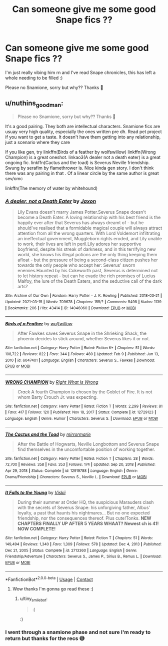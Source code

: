 #+TITLE: Can someone give me some good Snape fics ??

* Can someone give me some good Snape fics ??
:PROPERTIES:
:Author: m00shr00m1
:Score: 3
:DateUnix: 1617382829.0
:DateShort: 2021-Apr-02
:FlairText: Recommendation
:END:
I'm just really vibing him rn and I've read Snape chronicles, this has left a whole needing to be filled :)

Please no Snamione, sorry but why?? Thanks 🚌


** u/nuthins_goodman:
#+begin_quote
  Please no Snamione, sorry but why?? Thanks 🚌
#+end_quote

It's a good pairing. They both are intellectual characters. Snamione fics are usuay very high quality, especially the ones written pre dh. Read pet project if you want to get a taste. It doesn't have them getting into any relationship, just a scenario where they care

If you like gen, try linkffn(Birds of a feather by wolfswillow) linkffn(Wrong Champion) is a great oneshot. linkao3(A dealer not a death eater) is a great ongoing fic. linkffn(Cactus and the toad) is Severus Neville friendship. Swung by serafim by flamethrower is. Nice kinda gen story. I don't think there was any pairing in that . Of a linear circle by the same author is great sev/omc

linkffn(The memory of water by whitehound)
:PROPERTIES:
:Author: nuthins_goodman
:Score: 1
:DateUnix: 1618254678.0
:DateShort: 2021-Apr-12
:END:

*** [[https://archiveofourown.org/works/14046060][*/A dealer, not a Death Eater/*]] by [[https://www.archiveofourown.org/users/Jaxon/pseuds/Jaxon][/Jaxon/]]

#+begin_quote
  Lily Evans doesn't marry James Potter.Severus Snape doesn't become a Death Eater. A loving relationship with his best friend is the happily ever after that Severus has always dreamt of - but he should've realised that a formidable magical couple will always attract attention from all the wrong quarters. With Lord Voldemort infiltrating an ineffectual government, Muggleborn rights eroded, and Lily unable to work, their lives are left in peril.Lily adores her supportive boyfriend, despite his streak of darkness, and in this terrifying new world, she knows his illegal potions are the only thing keeping them afloat - but the pressure of being a second-class citizen pushes her towards the only people who accept her: Severus' sworn enemies.Haunted by his Cokeworth past, Severus is determined not to let history repeat - but can he evade the rich promises of Lucius Malfoy, the lure of the Death Eaters, and the seductive call of the dark arts?
#+end_quote

^{/Site/:} ^{Archive} ^{of} ^{Our} ^{Own} ^{*|*} ^{/Fandom/:} ^{Harry} ^{Potter} ^{-} ^{J.} ^{K.} ^{Rowling} ^{*|*} ^{/Published/:} ^{2018-03-21} ^{*|*} ^{/Updated/:} ^{2021-03-15} ^{*|*} ^{/Words/:} ^{709678} ^{*|*} ^{/Chapters/:} ^{155/?} ^{*|*} ^{/Comments/:} ^{5498} ^{*|*} ^{/Kudos/:} ^{1139} ^{*|*} ^{/Bookmarks/:} ^{206} ^{*|*} ^{/Hits/:} ^{43414} ^{*|*} ^{/ID/:} ^{14046060} ^{*|*} ^{/Download/:} ^{[[https://archiveofourown.org/downloads/14046060/A%20dealer%20not%20a%20Death.epub?updated_at=1618172736][EPUB]]} ^{or} ^{[[https://archiveofourown.org/downloads/14046060/A%20dealer%20not%20a%20Death.mobi?updated_at=1618172736][MOBI]]}

--------------

[[https://www.fanfiction.net/s/6047401/1/][*/Birds of a Feather/*]] by [[https://www.fanfiction.net/u/2391069/wolfwillow][/wolfwillow/]]

#+begin_quote
  After Fawkes saves Severus Snape in the Shrieking Shack, the phoenix decides to stick around, whether Severus likes it or not.
#+end_quote

^{/Site/:} ^{fanfiction.net} ^{*|*} ^{/Category/:} ^{Harry} ^{Potter} ^{*|*} ^{/Rated/:} ^{Fiction} ^{K+} ^{*|*} ^{/Chapters/:} ^{51} ^{*|*} ^{/Words/:} ^{108,722} ^{*|*} ^{/Reviews/:} ^{822} ^{*|*} ^{/Favs/:} ^{344} ^{*|*} ^{/Follows/:} ^{480} ^{*|*} ^{/Updated/:} ^{Feb} ^{9} ^{*|*} ^{/Published/:} ^{Jun} ^{13,} ^{2010} ^{*|*} ^{/id/:} ^{6047401} ^{*|*} ^{/Language/:} ^{English} ^{*|*} ^{/Characters/:} ^{Severus} ^{S.,} ^{Fawkes} ^{*|*} ^{/Download/:} ^{[[http://www.ff2ebook.com/old/ffn-bot/index.php?id=6047401&source=ff&filetype=epub][EPUB]]} ^{or} ^{[[http://www.ff2ebook.com/old/ffn-bot/index.php?id=6047401&source=ff&filetype=mobi][MOBI]]}

--------------

[[https://www.fanfiction.net/s/12729123/1/][*/WRONG CHAMPION/*]] by [[https://www.fanfiction.net/u/8548502/Right-What-Is-Wrong][/Right What Is Wrong/]]

#+begin_quote
  /Crack/ A fourth Champion is chosen by the Goblet of Fire. It is not whom Barty Crouch Jr. was expecting.
#+end_quote

^{/Site/:} ^{fanfiction.net} ^{*|*} ^{/Category/:} ^{Harry} ^{Potter} ^{*|*} ^{/Rated/:} ^{Fiction} ^{T} ^{*|*} ^{/Words/:} ^{2,299} ^{*|*} ^{/Reviews/:} ^{81} ^{*|*} ^{/Favs/:} ^{417} ^{*|*} ^{/Follows/:} ^{120} ^{*|*} ^{/Published/:} ^{Nov} ^{18,} ^{2017} ^{*|*} ^{/Status/:} ^{Complete} ^{*|*} ^{/id/:} ^{12729123} ^{*|*} ^{/Language/:} ^{English} ^{*|*} ^{/Genre/:} ^{Humor} ^{*|*} ^{/Characters/:} ^{Severus} ^{S.} ^{*|*} ^{/Download/:} ^{[[http://www.ff2ebook.com/old/ffn-bot/index.php?id=12729123&source=ff&filetype=epub][EPUB]]} ^{or} ^{[[http://www.ff2ebook.com/old/ffn-bot/index.php?id=12729123&source=ff&filetype=mobi][MOBI]]}

--------------

[[https://www.fanfiction.net/s/12919788/1/][*/The Cactus and the Toad/*]] by [[https://www.fanfiction.net/u/5433700/mirrormarie][/mirrormarie/]]

#+begin_quote
  After the Battle of Hogwarts, Neville Longbottom and Severus Snape find themselves in the uncomfortable position of working together.
#+end_quote

^{/Site/:} ^{fanfiction.net} ^{*|*} ^{/Category/:} ^{Harry} ^{Potter} ^{*|*} ^{/Rated/:} ^{Fiction} ^{T} ^{*|*} ^{/Chapters/:} ^{28} ^{*|*} ^{/Words/:} ^{72,700} ^{*|*} ^{/Reviews/:} ^{358} ^{*|*} ^{/Favs/:} ^{353} ^{*|*} ^{/Follows/:} ^{174} ^{*|*} ^{/Updated/:} ^{Sep} ^{20,} ^{2018} ^{*|*} ^{/Published/:} ^{Apr} ^{29,} ^{2018} ^{*|*} ^{/Status/:} ^{Complete} ^{*|*} ^{/id/:} ^{12919788} ^{*|*} ^{/Language/:} ^{English} ^{*|*} ^{/Genre/:} ^{Drama/Friendship} ^{*|*} ^{/Characters/:} ^{Severus} ^{S.,} ^{Neville} ^{L.} ^{*|*} ^{/Download/:} ^{[[http://www.ff2ebook.com/old/ffn-bot/index.php?id=12919788&source=ff&filetype=epub][EPUB]]} ^{or} ^{[[http://www.ff2ebook.com/old/ffn-bot/index.php?id=12919788&source=ff&filetype=mobi][MOBI]]}

--------------

[[https://www.fanfiction.net/s/2713360/1/][*/It Falls to the Young/*]] by [[https://www.fanfiction.net/u/472442/Viskii][/Viskii/]]

#+begin_quote
  During their summer at Order HQ, the suspicious Marauders clash with the secrets of Severus Snape: his unforgiving father, Albus' loyalty, a past that haunts his nightmares... But no one expected friendship, nor the consequences thereof. Plus cute!Tonks. ***NEW CHAPTERS FINALLY UP AFTER 5 YEARS WHAAT? Newest ch is 41! NOW COMPLETE!***
#+end_quote

^{/Site/:} ^{fanfiction.net} ^{*|*} ^{/Category/:} ^{Harry} ^{Potter} ^{*|*} ^{/Rated/:} ^{Fiction} ^{T} ^{*|*} ^{/Chapters/:} ^{51} ^{*|*} ^{/Words/:} ^{149,494} ^{*|*} ^{/Reviews/:} ^{1,340} ^{*|*} ^{/Favs/:} ^{1,309} ^{*|*} ^{/Follows/:} ^{578} ^{*|*} ^{/Updated/:} ^{Dec} ^{4,} ^{2013} ^{*|*} ^{/Published/:} ^{Dec} ^{21,} ^{2005} ^{*|*} ^{/Status/:} ^{Complete} ^{*|*} ^{/id/:} ^{2713360} ^{*|*} ^{/Language/:} ^{English} ^{*|*} ^{/Genre/:} ^{Friendship/Adventure} ^{*|*} ^{/Characters/:} ^{Severus} ^{S.,} ^{James} ^{P.,} ^{Sirius} ^{B.,} ^{Remus} ^{L.} ^{*|*} ^{/Download/:} ^{[[http://www.ff2ebook.com/old/ffn-bot/index.php?id=2713360&source=ff&filetype=epub][EPUB]]} ^{or} ^{[[http://www.ff2ebook.com/old/ffn-bot/index.php?id=2713360&source=ff&filetype=mobi][MOBI]]}

--------------

*FanfictionBot*^{2.0.0-beta} | [[https://github.com/FanfictionBot/reddit-ffn-bot/wiki/Usage][Usage]] | [[https://www.reddit.com/message/compose?to=tusing][Contact]]
:PROPERTIES:
:Author: FanfictionBot
:Score: 1
:DateUnix: 1618254741.0
:DateShort: 2021-Apr-12
:END:

**** Wow thanks I'm gonna go read these :)
:PROPERTIES:
:Author: m00shr00m1
:Score: 1
:DateUnix: 1618590716.0
:DateShort: 2021-Apr-16
:END:

***** u/tiny_smile_bot:
#+begin_quote
  :)
#+end_quote

:)
:PROPERTIES:
:Author: tiny_smile_bot
:Score: 1
:DateUnix: 1618590731.0
:DateShort: 2021-Apr-16
:END:


*** I went through a snamione phase and not sure I'm ready to return but thanks for the recs 😅
:PROPERTIES:
:Author: m00shr00m1
:Score: 1
:DateUnix: 1618590788.0
:DateShort: 2021-Apr-16
:END:
